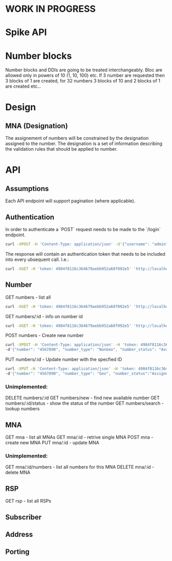 * WORK IN PROGRESS

* Spike API

* Number blocks
 Number blocks and DDIs are going to be treated interchangeably.
 Bloc are allowed only in powers of 10 (1, 10, 100) etc. 
 If 3 number are requested then 3 blocks of 1 are created, for 32 numbers 3 blocks of 10  and 2 blocks of 1 are created etc... 



* Design
** MNA (Designation)
The assignement of numbers will be constrained by the designation 
assigned to the number. The designation is a set of information describing the 
validation rules that should be applied to number.  

* API

** Assumptions
Each API endpoint will support pagination (where applicable).

** Authentication
In order to authenticate a `POST` request needs to be made to the `/login` endpoint.

#+BEGIN_SRC bash
curl -XPOST -H 'Content-Type: application/json' -d'{"username": "admin", "password":"admin"}' 'http://localhost:9080/login'
#+END_SRC

The response will contain an authentication token that needs to be included 
into every ubsequent call. I.e.: 

#+BEGIN_SRC bash
curl -XGET -H 'token: 4984f8116c364679aebb952a60f092e5' 'http://localhost:8080/mna'
#+END_SRC

** Number
GET numbers - list all
#+BEGIN_SRC bash
curl -XGET -H 'token: 4984f8116c364679aebb952a60f092e5' 'http://localhost:9080/numbers'
#+END_SRC

GET numbers/:id - info on number id
#+BEGIN_SRC bash
curl -XGET -H 'token: 4984f8116c364679aebb952a60f092e5' 'http://localhost:9080/numbers/1'
#+END_SRC

POST numbers - Create new number
#+BEGIN_SRC bash
curl -XPOST -H 'Content-Type: application/json' -H 'token: 4984f8116c364679aebb952a60f092e5' 'http://localhost:9080/numbers' \ 
-d'{"number": "4567890", "number_type": "NonGeo", "number_status": "Available", "mna_id": 1, "wlr": false, "is_main_number": false, "ecas":false}'
#+END_SRC

PUT numbers/:id - Update number with the specfied ID
#+BEGIN_SRC bash
curl -XPUT -H 'Content-Type: application/json' -H 'token: 4984f8116c364679aebb952a60f092e5' 'http://localhost:9080/numbers' \ 
-d'{"number": "4567890", "number_type": "Geo", "number_status":"Assigned", "mna_id": 1, "wlr": false, "is_main_number": true, "ecas":true}'
#+END_SRC

*** Unimplemented: 
DELETE numbers/:id
GET numbers/new - find new available number
GET numbers/:id/status - show the status of the number
GET numbers/search - lookup numbers


** MNA
GET mna - list all MNAs
GET mna/:id - retrive single MNA
POST mna - create new MNA
PUT mna/:id - update MNA

*** Unimplemented:
GET mna/:id/numbers - list all numbers for this MNA
DELETE mna/:id - delete MNA


** RSP
GET rsp - list all RSPs
** Subscriber

** Address
** Porting

